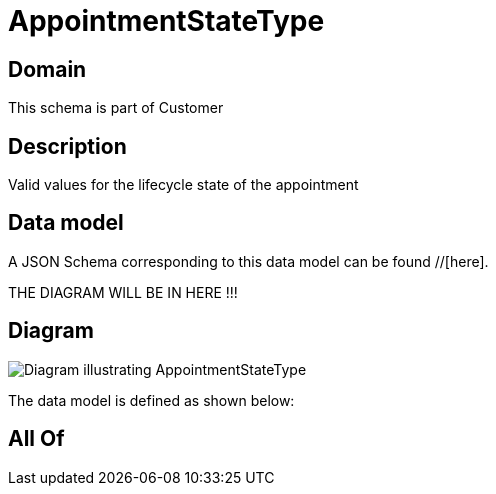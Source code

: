= AppointmentStateType

[#domain]
== Domain

This schema is part of Customer

[#description]
== Description
Valid values for the lifecycle state of the appointment


[#data_model]
== Data model

A JSON Schema corresponding to this data model can be found //[here].

THE DIAGRAM WILL BE IN HERE !!!

[#diagram]
== Diagram
image::Resource_AppointmentStateType.png[Diagram illustrating AppointmentStateType]


The data model is defined as shown below:


[#all_of]
== All Of

